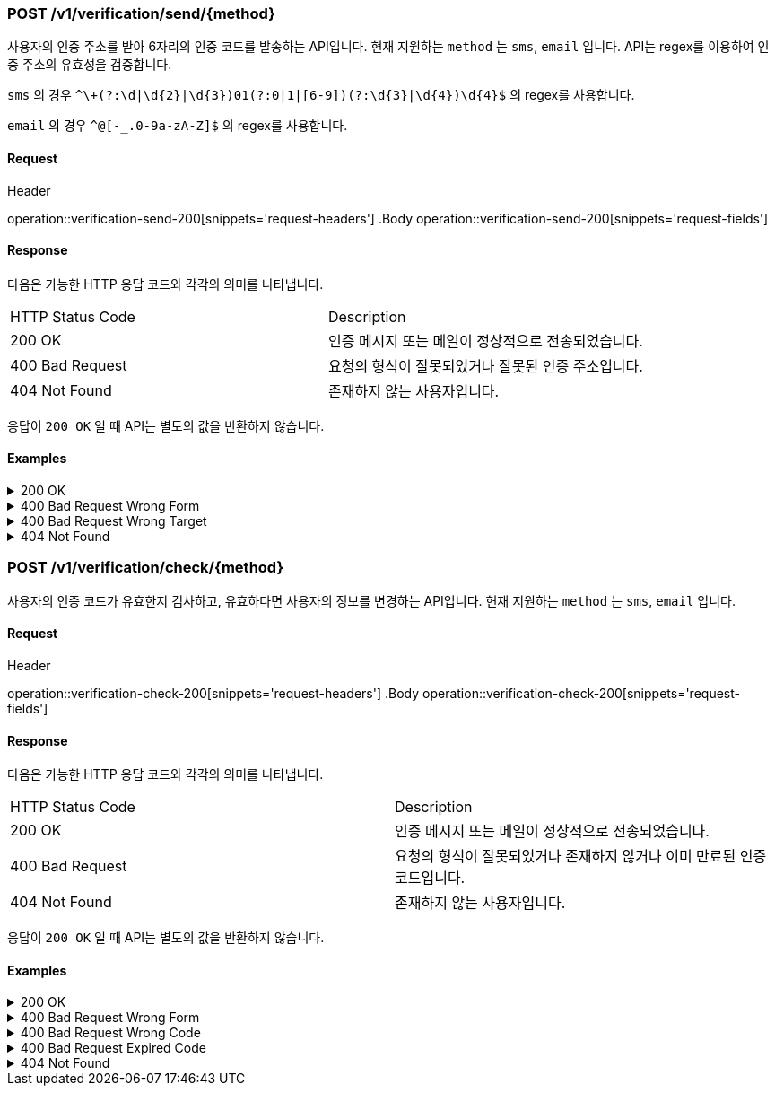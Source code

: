 === POST /v1/verification/send/{method}

사용자의 인증 주소를 받아 6자리의 인증 코드를 발송하는 API입니다. 현재 지원하는 `method` 는 `sms`, `email` 입니다. API는 regex를 이용하여 인증 주소의 유효성을 검증합니다.

`sms` 의 경우 `^\+(?:\d|\d{2}|\d{3})01(?:0|1|[6-9])(?:\d{3}|\d{4})\d{4}$` 의 regex를 사용합니다.

`email` 의 경우 `^[-\_.0-9a-zA-Z]+@[-_.0-9a-zA-Z]+$` 의 regex를 사용합니다.

==== Request

.Header
operation::verification-send-200[snippets='request-headers']
.Body
operation::verification-send-200[snippets='request-fields']

==== Response

다음은 가능한 HTTP 응답 코드와 각각의 의미를 나타냅니다.

|===
|HTTP Status Code |Description
|200 OK |인증 메시지 또는 메일이 정상적으로 전송되었습니다.
|400 Bad Request |요청의 형식이 잘못되었거나 잘못된 인증 주소입니다.
|404 Not Found |존재하지 않는 사용자입니다.
|===

응답이 `200 OK` 일 때 API는 별도의 값을 반환하지 않습니다.

==== Examples
.200 OK
[%collapsible]
====
operation::verification-send-200[snippets='curl-request,http-request,http-response']
====
.400 Bad Request Wrong Form
[%collapsible]
====
operation::verification-send-400-form[snippets='curl-request,http-request,http-response']
====
.400 Bad Request Wrong Target
[%collapsible]
====
operation::verification-send-400-target[snippets='curl-request,http-request,http-response']
====
.404 Not Found
[%collapsible]
====
operation::verification-send-404[snippets='curl-request,http-request,http-response']
====

=== POST /v1/verification/check/{method}

사용자의 인증 코드가 유효한지 검사하고, 유효하다면 사용자의 정보를 변경하는 API입니다. 현재 지원하는 `method` 는 `sms`, `email` 입니다.

==== Request

.Header
operation::verification-check-200[snippets='request-headers']
.Body
operation::verification-check-200[snippets='request-fields']

==== Response

다음은 가능한 HTTP 응답 코드와 각각의 의미를 나타냅니다.

|===
|HTTP Status Code |Description
|200 OK |인증 메시지 또는 메일이 정상적으로 전송되었습니다.
|400 Bad Request |요청의 형식이 잘못되었거나 존재하지 않거나 이미 만료된 인증 코드입니다.
|404 Not Found |존재하지 않는 사용자입니다.
|===

응답이 `200 OK` 일 때 API는 별도의 값을 반환하지 않습니다.

==== Examples
.200 OK
[%collapsible]
====
operation::verification-check-200[snippets='curl-request,http-request,http-response']
====
.400 Bad Request Wrong Form
[%collapsible]
====
operation::verification-check-400-form[snippets='curl-request,http-request,http-response']
====
.400 Bad Request Wrong Code
[%collapsible]
====
operation::verification-check-400-code[snippets='curl-request,http-request,http-response']
====
.400 Bad Request Expired Code
[%collapsible]
====
operation::verification-check-400-expire[snippets='curl-request,http-request,http-response']
====
.404 Not Found
[%collapsible]
====
operation::verification-check-404[snippets='curl-request,http-request,http-response']
====
